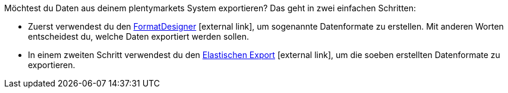 Möchtest du Daten aus deinem plentymarkets System exportieren? Das geht in zwei einfachen Schritten:

* Zuerst verwendest du den link:https://marketplace.plentymarkets.com/plugins/integration/formatdesigner_6483[FormatDesigner^]{nbsp}icon:external-link[], um sogenannte Datenformate zu erstellen. Mit anderen Worten entscheidest du, welche Daten exportiert werden sollen.
* In einem zweiten Schritt verwendest du den link:https://marketplace.plentymarkets.com/plugins/channels/marktplaetze/elasticexport_4763[Elastischen Export^]{nbsp}icon:external-link[], um die soeben erstellten Datenformate zu exportieren.

